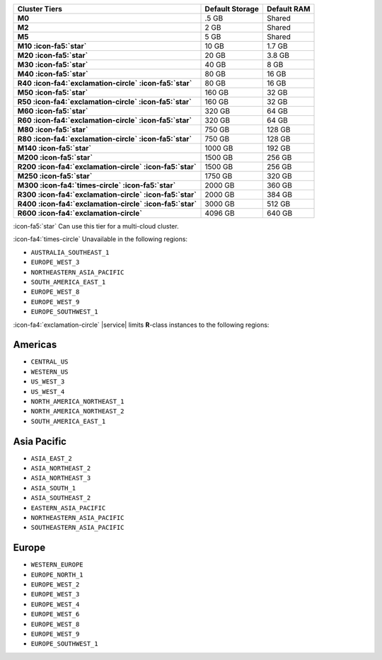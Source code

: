 .. list-table::
   :header-rows: 1
   :stub-columns: 1

   * - Cluster Tiers
     - Default Storage
     - Default RAM

   * - M0
     - .5 GB
     - Shared

   * - M2
     - 2 GB
     - Shared

   * - M5
     - 5 GB
     - Shared

   * - M10 :icon-fa5:`star`
     - 10 GB
     - 1.7 GB

   * - M20 :icon-fa5:`star`
     - 20 GB
     - 3.8 GB

   * - M30 :icon-fa5:`star`
     - 40 GB
     - 8 GB

   * - M40 :icon-fa5:`star`
     - 80 GB
     - 16 GB

   * - R40 :icon-fa4:`exclamation-circle` :icon-fa5:`star`
     - 80 GB
     - 16 GB

   * - M50 :icon-fa5:`star`
     - 160 GB
     - 32 GB

   * - R50 :icon-fa4:`exclamation-circle` :icon-fa5:`star`
     - 160 GB
     - 32 GB

   * - M60 :icon-fa5:`star`
     - 320 GB
     - 64 GB

   * - R60 :icon-fa4:`exclamation-circle` :icon-fa5:`star`
     - 320 GB
     - 64 GB

   * - M80 :icon-fa5:`star`
     - 750 GB
     - 128 GB

   * - R80 :icon-fa4:`exclamation-circle` :icon-fa5:`star`
     - 750 GB
     - 128 GB

   * - M140 :icon-fa5:`star`
     - 1000 GB
     - 192 GB

   * - M200 :icon-fa5:`star`
     - 1500 GB
     - 256 GB

   * - R200 :icon-fa4:`exclamation-circle` :icon-fa5:`star`
     - 1500 GB
     - 256 GB

   * - M250 :icon-fa5:`star`
     - 1750 GB
     - 320 GB

   * - M300 :icon-fa4:`times-circle` :icon-fa5:`star`
     - 2000 GB
     - 360 GB

   * - R300 :icon-fa4:`exclamation-circle` :icon-fa5:`star`
     - 2000 GB
     - 384 GB

   * - R400 :icon-fa4:`exclamation-circle` :icon-fa5:`star`
     - 3000 GB
     - 512 GB

   * - R600 :icon-fa4:`exclamation-circle`
     - 4096 GB
     - 640 GB

:icon-fa5:`star` Can use this tier for a multi-cloud cluster.

:icon-fa4:`times-circle` Unavailable in the following regions:

- ``AUSTRALIA_SOUTHEAST_1``
- ``EUROPE_WEST_3``
- ``NORTHEASTERN_ASIA_PACIFIC``
- ``SOUTH_AMERICA_EAST_1``
- ``EUROPE_WEST_8``
- ``EUROPE_WEST_9``
- ``EUROPE_SOUTHWEST_1``

:icon-fa4:`exclamation-circle` |service| limits **R**-class instances 
to the following regions:

Americas
~~~~~~~~

- ``CENTRAL_US``
- ``WESTERN_US``
- ``US_WEST_3``
- ``US_WEST_4``
- ``NORTH_AMERICA_NORTHEAST_1``
- ``NORTH_AMERICA_NORTHEAST_2``
- ``SOUTH_AMERICA_EAST_1``

Asia Pacific
~~~~~~~~~~~~

- ``ASIA_EAST_2``
- ``ASIA_NORTHEAST_2``
- ``ASIA_NORTHEAST_3``
- ``ASIA_SOUTH_1``
- ``ASIA_SOUTHEAST_2``
- ``EASTERN_ASIA_PACIFIC``
- ``NORTHEASTERN_ASIA_PACIFIC``
- ``SOUTHEASTERN_ASIA_PACIFIC``

Europe
~~~~~~

- ``WESTERN_EUROPE``
- ``EUROPE_NORTH_1``
- ``EUROPE_WEST_2``
- ``EUROPE_WEST_3``
- ``EUROPE_WEST_4``
- ``EUROPE_WEST_6``
- ``EUROPE_WEST_8``
- ``EUROPE_WEST_9``
- ``EUROPE_SOUTHWEST_1``
